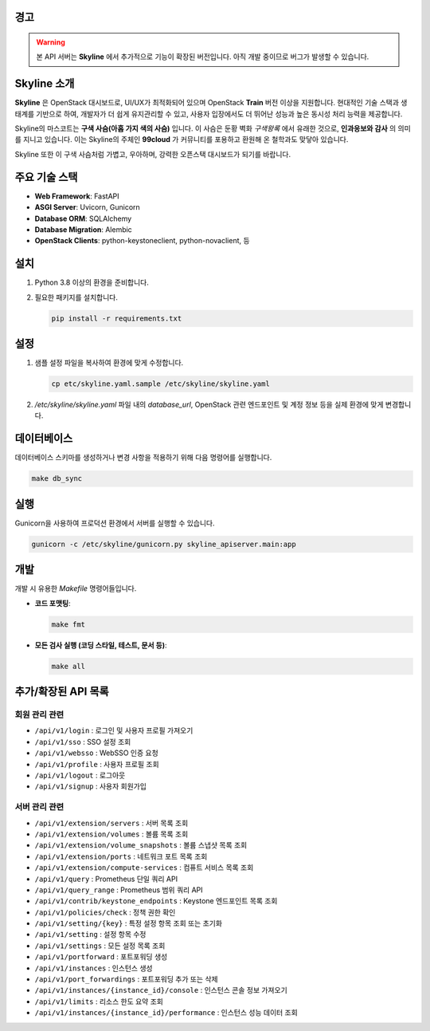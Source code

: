 경고
====

.. warning::

   본 API 서버는 **Skyline** 에서 추가적으로 기능이 확장된 버전입니다.
   아직 개발 중이므로 버그가 발생할 수 있습니다.

Skyline 소개
============

**Skyline** 은 OpenStack 대시보드로, UI/UX가 최적화되어 있으며 OpenStack **Train** 버전 이상을 지원합니다.
현대적인 기술 스택과 생태계를 기반으로 하여, 개발자가 더 쉽게 유지관리할 수 있고,
사용자 입장에서도 더 뛰어난 성능과 높은 동시성 처리 능력을 제공합니다.

Skyline의 마스코트는 **구색 사슴(아홉 가지 색의 사슴)** 입니다.
이 사슴은 둔황 벽화 *구색왕록* 에서 유래한 것으로, **인과응보와 감사** 의 의미를 지니고 있습니다.
이는 Skyline의 주체인 **99cloud** 가 커뮤니티를 포용하고 환원해 온 철학과도 맞닿아 있습니다.

Skyline 또한 이 구색 사슴처럼 가볍고, 우아하며, 강력한 오픈스택 대시보드가 되기를 바랍니다.

주요 기술 스택
================

*   **Web Framework**: FastAPI
*   **ASGI Server**: Uvicorn, Gunicorn
*   **Database ORM**: SQLAlchemy
*   **Database Migration**: Alembic
*   **OpenStack Clients**: python-keystoneclient, python-novaclient, 등

설치
====

1.  Python 3.8 이상의 환경을 준비합니다.
2.  필요한 패키지를 설치합니다.

    .. code-block:: bash

        pip install -r requirements.txt

설정
====

1.  샘플 설정 파일을 복사하여 환경에 맞게 수정합니다.

    .. code-block:: bash

        cp etc/skyline.yaml.sample /etc/skyline/skyline.yaml

2.  `/etc/skyline/skyline.yaml` 파일 내의 `database_url`, OpenStack 관련 엔드포인트 및 계정 정보 등을 실제 환경에 맞게 변경합니다.

데이터베이스
============

데이터베이스 스키마를 생성하거나 변경 사항을 적용하기 위해 다음 명령어를 실행합니다.

.. code-block:: bash

    make db_sync

실행
====

Gunicorn을 사용하여 프로덕션 환경에서 서버를 실행할 수 있습니다.

.. code-block:: bash

    gunicorn -c /etc/skyline/gunicorn.py skyline_apiserver.main:app

개발
====

개발 시 유용한 `Makefile` 명령어들입니다.

*   **코드 포맷팅**:

    .. code-block:: bash

        make fmt

*   **모든 검사 실행 (코딩 스타일, 테스트, 문서 등)**:

    .. code-block:: bash

        make all

추가/확장된 API 목록
====================

회원 관리 관련
--------------

- ``/api/v1/login`` : 로그인 및 사용자 프로필 가져오기
- ``/api/v1/sso`` : SSO 설정 조회
- ``/api/v1/websso`` : WebSSO 인증 요청
- ``/api/v1/profile`` : 사용자 프로필 조회
- ``/api/v1/logout`` : 로그아웃
- ``/api/v1/signup`` : 사용자 회원가입

서버 관리 관련
--------------

- ``/api/v1/extension/servers`` : 서버 목록 조회
- ``/api/v1/extension/volumes`` : 볼륨 목록 조회
- ``/api/v1/extension/volume_snapshots`` : 볼륨 스냅샷 목록 조회
- ``/api/v1/extension/ports`` : 네트워크 포트 목록 조회
- ``/api/v1/extension/compute-services`` : 컴퓨트 서비스 목록 조회
- ``/api/v1/query`` : Prometheus 단일 쿼리 API
- ``/api/v1/query_range`` : Prometheus 범위 쿼리 API
- ``/api/v1/contrib/keystone_endpoints`` : Keystone 엔드포인트 목록 조회
- ``/api/v1/policies/check`` : 정책 권한 확인
- ``/api/v1/setting/{key}`` : 특정 설정 항목 조회 또는 초기화
- ``/api/v1/setting`` : 설정 항목 수정
- ``/api/v1/settings`` : 모든 설정 목록 조회
- ``/api/v1/portforward`` : 포트포워딩 생성
- ``/api/v1/instances`` : 인스턴스 생성
- ``/api/v1/port_forwardings`` : 포트포워딩 추가 또는 삭제
- ``/api/v1/instances/{instance_id}/console`` : 인스턴스 콘솔 정보 가져오기
- ``/api/v1/limits`` : 리소스 한도 요약 조회
- ``/api/v1/instances/{instance_id}/performance`` : 인스턴스 성능 데이터 조회